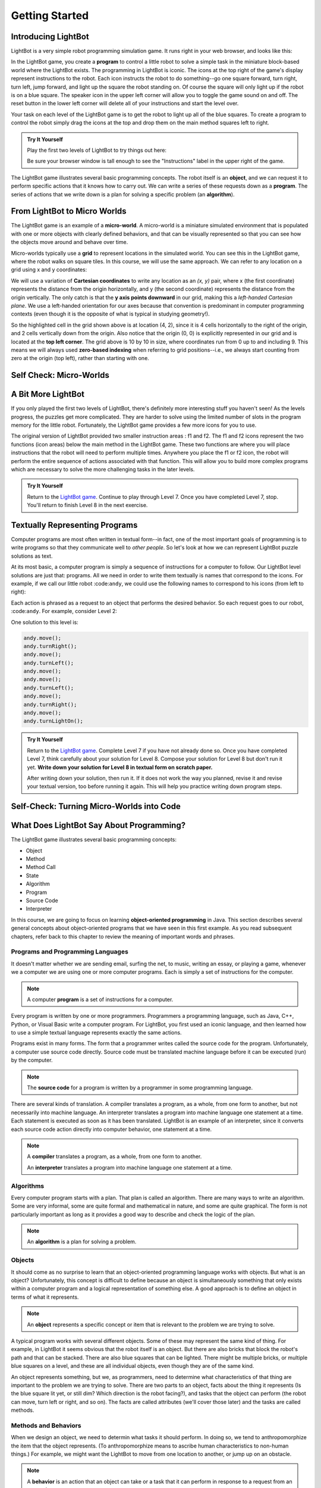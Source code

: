 .. This file is part of the OpenDSA eTextbook project. See
.. http://opendsa.org for more details.
.. Copyright (c) 2012-2020 by the OpenDSA Project Contributors, and
.. distributed under an MIT open source license.

.. avmetadata::
   :author: Molly

Getting Started
===============


Introducing LightBot
--------------------

LightBot is a very simple robot programming simulation game. It runs right in
your web browser, and looks like this:

.. odsafig:: Images/LightBotLevel2.png
   :align: center

In the LightBot game, you create a **program** to control a little robot to
solve a simple task in the miniature block-based world where the LightBot exists.
The programming in LightBot is iconic. The icons at the top right of the game's
display represent instructions to the robot. Each icon instructs the robot to do
something--go one square forward, turn right, turn left, jump forward, and light
up the square the robot standing on. Of course the square will only light up if
the robot is on a blue square. The speaker icon in the upper left corner will
allow you to toggle the game sound on and off. The reset button in the lower
left corner will delete all of your instructions and start the level over.

Your task on each level of the LightBot game is to get the robot to light up
all of the blue squares. To create a program to control the robot simply drag
the icons at the top and drop them on the main method squares left to right.

.. admonition:: Try It Yourself

   Play the first two levels of LightBot to try things out here:

   .. raw:: html
    
      &nbsp;&nbsp;&nbsp;&nbsp;&nbsp;<a href="https://www.lightbot.lu/" target="_blank">LightBot</a>

   Be sure your browser window is tall enough to see the "Instructions" label
   in the upper right of the game.

The LightBot game illustrates several basic programming concepts. The robot
itself is an **object**, and we can request it to perform specific actions that
it knows how to carry out. We can write a series of these requests down as
a **program**. The series of actions that we write down is a plan for solving
a specific problem (an **algorithm**).


From LightBot to Micro Worlds
-----------------------------

The LightBot game is an example of a **micro-world**. A micro-world is a
miniature simulated environment that is populated with one or more objects
with clearly defined behaviors, and that can be visually represented so that
you can see how the objects move around and behave over time.

Micro-worlds typically use a **grid** to represent locations in the simulated
world. You can see this in the LightBot game, where the robot walks on square
tiles. In this course, we will use the same approach. We can refer to any
location on a grid using x and y coordinates:

.. odsafig:: Images/micro-world-coordinates.png
   :align: center

We will use a variation of **Cartesian coordinates** to write any location as
an *(x, y)* pair, where x (the first coordinate) represents the distance from
the origin horizontally, and y (the second coordinate) represents the distance
from the origin vertically. The only catch is that
the **y axis points downward** in our grid, making this
a *left-handed Cartesian plane*. We use a left-handed orientation for our axes
because that convention is predominant in computer programming contexts (even
though it is the opposite of what is typical in studying geometry!).

So the highlighted cell in the grid shown above is at location (4, 2), since
it is 4 cells horizontally to the right of the origin, and 2 cells vertically
down from the origin. Also notice that the origin (0, 0) is explicitly
represented in our grid and is located at the **top left corner**. The grid
above is 10 by 10 in size, where coordinates run from 0 up to and including
9. This means we will always used **zero-based indexing** when referring to
grid positions--i.e., we always start counting from zero at the origin (top
left), rather than starting with one.


Self Check: Micro-Worlds
------------------------

.. avembed:: Exercises/IntroToSoftwareDesign/Week1Quiz1Summ.html ka
   :long_name: Micro-Worlds


A Bit More LightBot
-------------------

If you only played the first two levels of LightBot, there's definitely more
interesting stuff you haven't seen! As the levels progress, the puzzles get
more complicated. They are harder to solve using the limited number of slots
in the program memory for the little robot. Fortunately, the LightBot game
provides a few more icons for you to use.

The original version of LightBot provided two smaller instruction areas
: f1 and f2.
The f1 and f2 icons represent the two functions (icon areas) below the main
method in the LightBot game. These two functions are where you will place
instructions that the robot will need to perform multiple times. Anywhere
you place the f1 or f2 icon, the robot will perform the entire sequence of
actions associated with that function. This will allow you to build more
complex programs which are necessary to solve the more challenging tasks in
the later levels.

.. admonition:: Try It Yourself

    Return to the `LightBot game <https://www.lightbot.lu/>`_. Continue to play through
    Level 7. Once you have completed Level 7, stop. You'll return to finish
    Level 8 in the next exercise.



Textually Representing Programs
-------------------------------

Computer programs are most often written in textual form--in fact, one of the most important goals of programming is to write programs so that they communicate well to *other people*. So let's look at how we can represent LightBot puzzle solutions as text.

At its most basic, a computer program is simply a sequence of instructions for a computer to follow. Our LightBot level solutions are just that: programs. All we need in order to write them textually is names that correspond to the icons. For example, if we call our little robot :code:``andy``, we could use the following names to correspond to his icons (from left to right):

.. raw:: html

    <table class="docutils align-default" style="margin-bottom:1em;">
    <thead><tr><th>Symbol</th><th>Textual Program Statement (Method Call)</th></tr></thead>
    <tbody>
    <tr><td><img src="https://courses.cs.vt.edu/~cs1114/booklet//img/light-bot-move.png"/></td>
    <td><code>andy.move();</code></td></tr>
     <tr><td><img src="https://courses.cs.vt.edu/~cs1114/booklet//img/light-bot-right.png"/></td>
    <td><code>andy.turnRight();</code></td></tr>
    <tr><td><img src="https://courses.cs.vt.edu/~cs1114/booklet//img/light-bot-left.png"/></td>
    <td><code>andy.turnLeft();</code></td></tr>
    <tr><td><img src="https://courses.cs.vt.edu/~cs1114/booklet//img/light-bot-jump.png"/></td>
    <td><code>andy.jump();</code></td></tr>
    <tr><td><img src="https://courses.cs.vt.edu/~cs1114/booklet//img/light-bot-light.png"/></td>
    <td><code>andy.turnLightOn();</code></td></tr>
    <tr><td><img src="https://courses.cs.vt.edu/~cs1114/booklet//img/light-bot-f1.png"/></td>
    <td><code>andy.f1();</code></td></tr>
    <tr><td><img src="https://courses.cs.vt.edu/~cs1114/booklet//img/light-bot-f2.png"/></td>
    <td><code>andy.f2();</code></td></tr>
    </tbody>
    </table>

Each action is phrased as a request to an object that performs the desired behavior. So each request goes to our robot, :code:``andy``. For example, consider Level 2:

.. odsafig:: Images/LightBotLevel2.png
   :align: center

One solution to this level is:

.. code-block:: java

    andy.move();
    andy.turnRight();
    andy.move();
    andy.turnLeft();
    andy.move();
    andy.move();
    andy.turnLeft();
    andy.move();
    andy.turnRight();
    andy.move();
    andy.turnLightOn();



.. admonition:: Try It Yourself

    Return to the `LightBot game <https://www.lightbot.lu/>`_. Complete Level 7
    if you have not already done so. Once you have completed Level 7, think
    carefully about your solution for Level 8. Compose your solution for
    Level 8 but don't run it yet. **Write down your solution for Level 8
    in textual form on scratch paper.**

    After writing down your solution, then run it. If it does not work the way
    you planned, revise it and revise your textual version, too before running
    it again. This will help you practice writing down program steps.


Self-Check: Turning Micro-Worlds into Code
------------------------------------------

.. avembed:: Exercises/IntroToSoftwareDesign/Week1Quiz2Summ.html ka
    :long_name: Turning Micro-Worlds into Code


What Does LightBot Say About Programming?
-----------------------------------------

The LightBot game illustrates several basic programming concepts:


* Object

* Method

* Method Call

* State

* Algorithm

* Program

* Source Code

* Interpreter


In this course, we are going to focus on
learning **object-oriented programming** in Java. This section describes
several general concepts about object-oriented programs that we have seen
in this first example. As you read subsequent chapters, refer back to this
chapter to review the meaning of important words and phrases.


Programs and Programming Languages
~~~~~~~~~~~~~~~~~~~~~~~~~~~~~~~~~~

It doesn't matter whether we are sending email, surfing the net,
to music, writing an essay, or playing a game, whenever we
a computer we are using one or more computer programs.  Each
is simply a set of instructions for the computer.

.. note::

    A computer **program** is a set of instructions for a computer.

Every program is written by one or more programmers.  Programmers
a programming language, such as Java, C++, Python, or Visual Basic
write a computer program.  For LightBot, you first used an
iconic language, and then learned how to use a simple textual language
represents exactly the same actions.

Programs exist in many forms.  The form that a programmer writes
called the source code for the program.  Unfortunately, a computer
use source code directly.  Source code must be translated
machine language before it can be executed (run) by the
computer.

.. note::

    The **source code** for a program
    is written by a programmer in some programming language.

There are several kinds of translation.  A compiler translates a
program, as a whole, from one form to another, but not necessarily
into machine language.  An interpreter translates a program into
machine language one statement at a time.  Each statement is executed
as soon as it has been translated.  LightBot is an example of an
interpreter, since it converts each source code action directly into
computer behavior, one statement at a time.

.. note::

    A **compiler** translates a program,
    as a whole, from one form to another.

    An **interpreter** translates a
    program into machine language one statement at a time.


Algorithms
~~~~~~~~~~

Every computer program starts with a plan.  That plan is called an
algorithm.  There are many ways to write an algorithm.  Some are very
informal, some are quite formal and mathematical in nature, and some
are quite graphical.  The form is not particularly important as long
as it provides a good way to describe and check the logic of the
plan.

.. note::

    An **algorithm** is a plan for solving a problem.


Objects
~~~~~~~

It should come as no surprise to learn that an object-oriented
programming language works with objects.  But what is an object?
Unfortunately, this concept is difficult to define because an object
is simultaneously something that only exists within a computer program
and a logical representation of something else.  A good approach is
to define an object in terms of what it represents.

.. note::

    An **object** represents a specific
    concept or item that is relevant to the problem we are trying to
    solve.

A typical program works with several different objects.  Some of
these may represent the same kind of thing.  For example, in LightBot
it seems obvious that the robot itself is an object.  But there are
also bricks that block the robot's path and that can be stacked.  There
are also blue squares that can be lighted.  There might be multiple
bricks, or multiple blue squares on a level, and these are all individual
objects, even though they are of the same kind.

An object represents something, but we, as programmers, need to
determine what characteristics of that thing are important to the
problem we are trying to solve.  There are two parts to an object,
facts about the thing it represents (Is the blue square lit yet, or
still dim? Which direction is the robot facing?), and tasks that the
object can perform (the robot can move, turn left or right, and so on).
The facts are called attributes (we'll cover those later) and the
tasks are called methods.


Methods and Behaviors
~~~~~~~~~~~~~~~~~~~~~

When we design an object, we need to determin what tasks it should
perform.  In doing so, we tend to anthropomorphize the item that the
object represents. (To anthropomorphize means to ascribe human
characteristics to non-human things.)  For example, we might want the
LightBot to move from one location to another, or jump up on an
obstacle.

.. note::

    A **behavior** is an action that an
    object can take or a task that it can perform in response to a
    request from an external source.

    A **method** is a collection of
    statements that are written in some programming language to describe
    a specific behavior.

    A **precondition** for a method is
    something that is assumed to be true before the method is invoked.

    A **postcondition** for a method is
    something that is assumed to be true after the method has been executed.

For example, our LightBot supports a number of methods that
correspond to the icons we can use, and which we gave textual names
in the previous section.  Also, some methods only work under certain
conditions: the robot can only jump (up or down) if the square
immediately in front of it is exactly one block higher or lower than
where the robot is standing.  This is a **precondition**.  Similarly,
the icon to light up the current square only works when the robot is
standing on a blue square (also a precondition).  However, if the robot
is indeed standing on a blue square, and then it executes its "turn light
on" behavior, then afterward the blue square will be lit
(a postcondition, which describes the outcome of executing a specific
behavior or method).


Messages (Invoking Methods)
~~~~~~~~~~~~~~~~~~~~~~~~~~~

When we write an object-oriented program, we instantiate appropriate
objects and ask them to perform specific tasks.  We use message to
make these requests.

.. note::

    A **message** is a request for a
    specific object to perform a specific task.

    When we ask an object to perform a task, we say that we are
    **sending a message** or **invoking the method** that
    describes the task.


A Programmable LightBot in Java
-------------------------------

The LightBot World Top-Down
~~~~~~~~~~~~~~~~~~~~~~~~~~~

In the sections above, you played with the
LightBot game, and even saw a textual representation for the graphical
commands that the little robot obeys.  Now it is time to turn those
concepts into a full-fledged program that you can write yourself.

First, recall that LightBot is really just a form of
**micro-world**: each "level" of
the game is a miniature world that can be represented as a grid, and
all of the objects--the robot, the blocks, the bue tiles that light
up--occupy different locations on this grid.  The flash game uses
isometric projection to make the world look more three-dimensional,
and animation to make it more attractive.  For example, here is the
second level of the LightBot game you saw in Chapter 1:

.. odsafig:: Images/LightBotLevel2.png
   :align: center

To simplify things somewhat, however, let's use a plain
top-down view of the same situation:

.. odsafig:: Images/light-bot-lev2g.png
   :align: center

In this top-down view, it is much easier to see which direction
is the *x* direction and which is the *y* direction,
so we can keep our coordinates straight.  Also, this picture highlights
the fact that each LightBot level is an 8 x 8 grid. As another example,
the third level of the LightBot game looks like this in the
original:

.. odsafig:: Images/light-bot-lev3.png
   :align: center

But the same level can be represented top-down like this:

.. odsafig:: Images/light-bot-lev3g.png
   :align: center

Now that we have our "world" figured out, we can talk about
writing source code to control the robot in it.


The Methods of a LightBot
~~~~~~~~~~~~~~~~~~~~~~~~~

Let's start our discussion of writing LightBot programs by
recapping the basic commands that every LightBot understands.
Earlier, we saw that LightBots know how to perform seven basic
actions or behaviors:

.. raw:: html

    <table class="docutils align-default" style="margin-bottom:1em;">
    <thead><tr><th>Method</th><th>What Happens</th></tr></thead>
    <tbody>
    <tr><td><code>move()</code></td>
    <td>The robot moves forward one square (if it can)</td></tr>
    <tr><td><code>turnRight()</code></td>
    <td>The robot turns 90 degrees to its right (clockwise)</td></tr>
    <tr><td><code>turnLeft()</code></td>
    <td>The robot turns 90 degrees to its left (counterclockwise)</td></tr>
    <tr><td><code>jump()</code></td>
    <td>The robot moves forward by jumping up one block higher, or by jumping down one or more blocks lower (if it can)</td></tr>
    <tr><td><code>turnLightOn()</code></td>
    <td>The robot lights up the blue tile, if it is standing on one</td></tr>
    <tr><td><code>f1()</code></td>
    <td>The robot carries out whatever sequence of actions you have defined for the method <code>f1</code></td></tr>
    <tr><td><code>f2()</code></td>
    <td>The robot carries out whatever sequence of actions you have defined for the method <code>f1</code></td></tr>
    </tbody>
    </table>

In an object-oriented program, we would model the LightBot,
its world (the level we are playing), the blocks in the world,
and the blue tiles as **objects**.
Each object provides a set of behaviors that it understands, and
these behaviors are implemented as **methods**.  So the seven behaviors
shown above that are understood by every LightBot are its methods.  When we
**call a method** (which is the
same thing as *invoke a method* or *send a message*),
we are requesting that an object carry out a specific method that
we identify by name.  Of course, to call a method, we have to
know exactly which object we want to carry out the action.


Where Do We Write It?
~~~~~~~~~~~~~~~~~~~~~

All of the program code we write must go somewhere.  But where do
we put it?  In an object-oriented program, all program statements
go inside a **method**, and every method belongs to an object (or to a
**class**, a family of objects that all understand the same methods).

The programming environment we will use in this course is called
**Eclipse**.  We are also using class libraries from
**Greenfoot**, a framework that allows us to work with many
kinds of micro-worlds.

When you open a project in Eclipse, you will see a list of the
various Java classes you are working on. Here, we can see BlueJ's
main window looking at a simple Java project for solving LightBot
Level 3.

.. odsafig:: Images/bluej-Level3Solution.png
   :align: center

You can double-click on any Java class in the project to open it
in the editor and view its program code. For our micro-world
assignments, you will also see a class called ``Application``--right-click
the ``Application`` class and choose **Run JavaFX Application** to execute your
micro-world application.

.. odsafig:: Images/lightbot3.png
   :align: center

When you run any micro-world program, you will see the world
displayed.
The main area of the display consists of a top-down view of
the world, in this case Level 3 of the LightBot game. You will
also see controls at the bottom to ``Act`` (cause objects to execute
their next action), ``Run`` (cause objects to repeatedly act over and
over), and control the speed of execution.

Each Java class that you write will have its source code stored
in a text file.  By double-clicking on the rounded rectangle representing the class
in BlueJ's project window, you
can see (and edit) your class source code in an edit window.  If
you double-click on ``Level3Solution``, you will see its contents:

.. odsafig:: Images/Level3Solution.png
   :align: center

In the editor notice that a method has already been provided
to hold new code.  This method is called ``myProgram()``,
and it represents the behavior that will be carried out when you
press the ``Run`` button at the bottom of your program's window.
This method has the following structure:

.. odsafig:: Images/method_structure0.png
   :align: center


Syntax Practice 1a
------------------

.. extrtoolembed:: 'Syntax Practice 1a'
   :workout_id: 1722


Creating New Objects
--------------------

In order to call methods on an object to solve a problem, first we
actually need an object!  That means that creating the objects we
need to solve a problem is part of our work in constructing a solution.

.. note::

    Creating a new object is called **instantiation**.

Sometimes, all we need to do is create and object, and that
act by itself does what we need.  But most of the time, we create an
object so we can ask it to do things--call its methods.  In order
to call methods on an object, we need some way to refer to the
object we are talking to.  In most cases, we do this by introducing
a *name* that refers to the object.  These names are called
**variables** (although we'll get more precise about that later).

.. note::

    A new name is introduced in a program in a **declaration**.

It is common for these two tasks--declaring a new name, and
creating a new object--to go together, and Java provides a convenient
way for us to express this two-part pattern:

.. odsafig:: Images/vardecl.png
   :align: center

The is the syntax for declaring a new name and creating a
new ``LightBot`` object. The declaration portion
indicates that the programmer plans to use a ``LightBot``
to help solve the problem at hand.  The programmer must provide an
identifier (or name) for the ``LightBot`` object.

.. note::

   * An **identifier** (or name) in Java should start with a letter, which may be followed by other letters or numeric digits.
   * We will use a **lowercase letter** as the first letter in an identifier when we are giving names to variables or methods.
   * We will use a **capital letter** as the first letter in an identifier when we are giving names to *classes* (a class is a family of objects that all understand the same methods, like ``LightBot``, which represents all the ``LightBot`` objects we can create--they all understand the same seven basic methods).
   * Java also allows underscores (_) and dollar signs ($) to be used in identifiers, but we will not use them in this course.

The **instantiation portion** of the figure above is
a request that the ``LightBot`` object be created.  The
crucial part of the instantiation is the
**constructor**, which is a special
method used only to create new objects.  The constructor in this
figure has the form ``LightBot()``.  It specifies the type
of object we want to create by giving the name of a class--here,
we are creating a new ``LightBot``--followed by a pair of
parentheses.  In Java, parentheses are always used following a name
when you are calling a method or calling a constructor.  Later, we'll
see how values can be provided inside the parentheses to customize
the object that is being constructed.

Suppose we wish to create a new ``LightBot`` and we want
to refer to it by the name ``andy`` (a good name for an
android).  Then we could declare the name ``andy`` and create
the ``LightBot`` with this statement:


.. code-block:: java

    LightBot andy = new LightBot();


We can place this inside our ``myProgram()`` method:


.. code-block:: java

    public void myProgram()
    {
        LightBot andy = new LightBot();

        // ... more goes here ...
    }


While this creates a new LightBot, we haven't said where to place
him in the world.  Suppose we want to add ``andy`` to
the world at location (0, 4).  We can do that using a method that all
world objects understand called ``add()``, like this:

.. code-block:: java

    public void myProgram()
    {
        LightBot andy = new LightBot();
        this.addObject(andy, 0, 4);

        // ... more goes here ...
    }

Now it is time to try out your first program!  If you have
typed these lines into BlueJ's editor, you may notice
that the ``Level3Solution`` icon in BlueJ's main
window has changed so that it has diagonal lines across it.  These
indicate that the source code has been changed--because you typed
new instructions.  Before the computer can execute our program,
however, we first need to convert the source code you wrote into a
form that can be executed by the computer.  Click the "Compile"
button at the top of the editor window (or the "Compile" button
on BlueJ's main window).  This will convert the source
code into a form the computer can execute.  Finally, right-click on
the `Application` class and select "Run JavaFX Application".

OK, it isn't exciting, but you will see a new LightBot created
and added to the level at the coordinates you specified.  You can
use the "Reset" button at the bottom of the window to throw away
the current world and start with a brand new fresh copy, and you
can use "Run" to run your program again.  The "Act" button will
single-step your program, executing one action at a time sequentially
through ``myProgram()`` if you want to see what happens in
super-slow-mo.  Alternatively, use the speed slider to speed up or
slow down how fast the actions are carried out while your code is
running.


Calling Methods on an Object
----------------------------

OK, so we've created a ``LightBot``, but it doesn't
do very much.  How do we request it to carry out actions?
An action statement is a request that an object perform a specific
task.  That task can be either one of the basic action methods that
the object already knows, or it could be a new method that you wrote
yourself.  The syntax of an action statement is:

.. odsafig:: Images/actionstatement.png
   :align: center

An action statement is also called a
**method call** statement, since
it calls a method on an object.  The *identifier* to the left of
the dot identifies which object will receive the message--that is,
which object are we asking to perform the desired action.  The object
that is receiving the message (the object we are calling the method
on) is called the **receiver**.
The *methodName* indicates which method we are asking the
object to perform.  A method call in Java always includes a pair
of parentheses after the method name.  For methods that require
extra information to do their job, we place the extra information
between the parentheses (the *parameters* to the method).
None of our ``LightBot`` methods require any extra
information, so all of their parentheses will be
empty--\ **but the parentheses are still required**.

So if we want ``andy`` to move forward, we can write the
corresponding action statement like this:

.. code-block:: java

    andy.move();

This method call consists of three key parts: the *receiver*
to the left of the dot, the *method name* to the right of the
dot, and the *parentheses* after the method name.  In addition
to these three parts, notice the **semicolon** at the
end of the line.  Just like the declaration and instantiation statement
we used to introduce the name ``andy``, all statements in
Java end in a semicolon.  Don't leave it off--it tells the computer
where each statement ends.


Putting it All Together
-----------------------

We can add the method call we just wrote to ``myProgram()``
like this:

.. code-block:: java

    public void myProgram()
    {
        LightBot andy = new LightBot();
        this.addObject(andy, 0, 4);

        andy.move();

        // ... more goes here ...
    }


If you make this change, compile your code, and then run it, you
will see the robot be created and placed in its starting location, and
then move one square forward.  To complete our solution, ``andy``
needs to jump up on the wall, and then jump down:

.. code-block:: java

    public void myProgram()
    {
        LightBot andy = new LightBot();
        this.addObject(andy, 0, 4);

        andy.move();
        andy.jump();
        andy.jump();

        // ... more goes here ...
    }


Finish writing the rest of the instructions for ``andy``
so that he can light up all the blue tiles.


A Word on Making Code Easy to Read
----------------------------------

When programmers write source code, they must pay particular
attention to making it easy to read for other people.  Most programmers
work in groups, and other programmers need to pick up and work with
existing code that may have been written by others a while ago--weeks,
months, or even many years ago.  As a result, it is crucial that
source code be easy for other people to read.

One way we make our code easy to read is by choosing meaningful
names for all our identifiers.  For example, ``Level3``
represents the layout of Level 3 in the LightBot game, and
``Level3Solution`` represents a solution to that specific
level layout.  Similarly, the method names for the behaviors that
LightBots can perform are things like ``move()``,
``jump()``, ``turnLeft()``, and so on.  The names
are chosen to match the behaviors so that little or no explanation
is necessary.

Another important tool in making source code easy to read is
is **commenting**.

.. note::

    A **comment** is a textual
    note included in source code for the benefit of other (human)
    readers.  Coments have no effect on how the program is executed
    or how the computer behaves.


Some comments are critically important in source code because
they explain to other programmers *how to use* a method
or a class.  In many programming languages, including Java, there
are established conventions for writing these comments so that
documentation about how to use your code can be automatically
generated.  You'll see plenty such documentation later, but for
now let's get our toes wet with the basics.


.. code-block:: java

    // A pair of slashes side by side marks the beginning of a Java comment.
    // Everything after them, including the two slashes themselves, is a comment.

    // Sometimes, // is used to place a comment on the end of a line
    // that also contains something else.  But more commonly, we'll see
    // double-slash comments as single-line comments on a line by
    // themselves.

    /*
     * It is also possible to write a multi-line comment in Java by
     * starting it with a slash followed by an asterisk (/*).  Everything
     * from this marker onward, across as many lines as you want, makes up
     * a single comment.  The comment ends with a matching asterisk followed
     * by a slash, like this:
     */

    // Finally, in Java there are specially marked comments that appear
    // just before a name is declared, providing documentation about what
    // that name means and how it is used.  All the comments above are
    // plain old comments that mean nothing outside of the source file
    // where they are written.  The following comment describes the purpose
    // of a method, however, and can be used to generate documentation for
    // it:

    /**
     * This comment describes the purpose of this method.  It is called a
     * Javadoc comment.  You can tell it is different from other comments
     * because it starts with "/**", instead of just "/*".  You should
     * include this kind of comment just before each method you write, and
     * just before each class you write.  It should describe the meaning/purpose
     * of what immediately follows--here, the method called doSomething().
     * The Javadoc comment should also explain how to use the method or
     * class it describes.
     */
    public void doSomething()
    {
        // ...
    }


For now, remember that you must include a Javadoc comment
(that is, a description) for each method you write and for each
class you write.  We'll try to make this easier for you as we
start, but it is a habit you'll have to become accustomed to
(and that will serve you well!).

A third important tool for making code easy for others to read
is **indentation**.  Programmers
use white space at the beginning of lines to show structure in
their source code.  You may have noticed that each of the methods
shown in this Chapter starts with an opening brace ({), also called
a left brace, a curly brace, a curly bracket, or just a curly.  Each
method also ends with a corresponding closing brace (}).  Statements
between these braces are *inside* the method--they are the
statements that define what behavior occurs when the method is called.
Because they are *inside* the braces (that is, *inside*
the method body), we put extra spaces at the beginning of each line
to show this nesting.

In this class, we will use all space characters to indent our code.
We will indent lines that are "contained within" a larger structure
by four spaces.  You'll see that the editor automatically tries to
help you keep this indentation habit as you write code, but it won't
force you.  Ultimately, you are responsible for making your code
look clean, neat, and readable.


Syntax Practice 1b
------------------

.. extrtoolembed:: 'Syntax Practice 1b'
   :workout_id: 1723


Programming Practice 1
----------------------

The following exercises provide basic practice in writing solutions to
simple problems using the concepts in this module.

.. extrtoolembed:: 'Programming Practice 1'
   :workout_id: 1323


Check Your Understanding
------------------------

.. avembed:: Exercises/IntroToSoftwareDesign/Week1ReadingQuizSumm.html ka
   :long_name: Programming Concepts


.. raw:: html

   <footer style="border-top: 1px solid #777;"><div class="footer">
     Selected content adapted from:<br/>
     <a href="http://www.cs.trincoll.edu/~ram/jjj/">Java Java Java, Object-Oriented Problem Solving 3rd edition</a> by R. Morelli and R. Walde,
     licensed under the Creative Commons Attribution 4.0 International License (CC BY 4.0).<br/>
     <a href="https://greenteapress.com/wp/think-java-2e/">Think Java: How to Think Like a Computer Scientist</a> version 6.1.3 by Allen B. Downey and Chris Mayfield,
     licensed under the Creative Commons Attribution-NonCommercial-ShareAlike 4.0 International License (CC BY-NC-SA 4.0).
   </div></footer>
